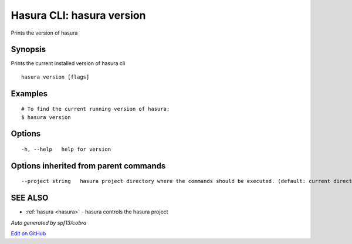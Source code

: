 .. _hasura_version:

Hasura CLI: hasura version
--------------------------

Prints the version of hasura

Synopsis
~~~~~~~~


Prints the current installed version of hasura cli

::

  hasura version [flags]

Examples
~~~~~~~~

::

  # To find the current running version of hasura:
  $ hasura version

Options
~~~~~~~

::

  -h, --help   help for version

Options inherited from parent commands
~~~~~~~~~~~~~~~~~~~~~~~~~~~~~~~~~~~~~~

::

      --project string   hasura project directory where the commands should be executed. (default: current directory)

SEE ALSO
~~~~~~~~

* :ref:`hasura <hasura>` 	 - hasura controls the hasura project

*Auto generated by spf13/cobra*

`Edit on GitHub <https://github.com/hasura/graphql-engine/blob/master/docs/graphql/manual/hasura-cli/hasura_version.rst>`_

